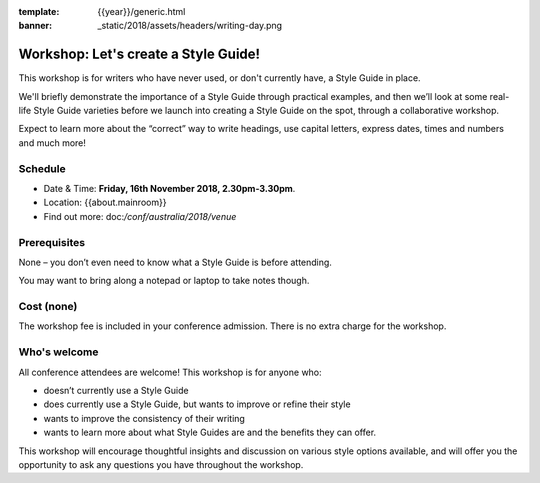 :template: {{year}}/generic.html
:banner: _static/2018/assets/headers/writing-day.png

Workshop: Let's create a Style Guide!
======================================

This workshop is for writers who have never used, or don't currently have, a
Style Guide in place.

We'll briefly demonstrate the importance of a Style Guide
through practical examples, and then we’ll look at some real-life Style Guide
varieties before we launch into creating a Style Guide on the spot, through a
collaborative workshop.

Expect to learn more about the “correct” way to write
headings, use capital letters, express dates, times and numbers and much more!

Schedule
--------

- Date & Time: **Friday, 16th November 2018, 2.30pm-3.30pm**.
- Location: {{about.mainroom}} 
- Find out more: doc:`/conf/australia/2018/venue`

Prerequisites
-------------

None – you don’t even need to know what a Style Guide is before attending.

You may want to bring along a notepad or laptop to take notes though.

Cost (none)
-----------

The workshop fee is included in your conference admission.
There is no extra charge for the workshop.

Who's welcome
-------------

All conference attendees are welcome! This workshop is for anyone who:

- doesn’t currently use a Style Guide

- does currently use a Style Guide, but wants to improve or refine their style

- wants to improve the consistency of their writing

- wants to learn more about what Style Guides are and the benefits they can offer.

This workshop will encourage thoughtful insights and discussion on various
style options available, and will offer you the opportunity to ask any questions
you have throughout the workshop.
